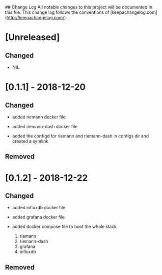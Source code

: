 ## Change Log
All notable changes to this project will be documented in this file. This change log follows the conventions of [keepachangelog.com](http://keepachangelog.com/).

*  [Unreleased]

** Changed
- NIL.

* [0.1.1] - 2018-12-20


** Changed

   - added riemann docker file

   - added riemann-dash docker file 

   - added the configd for riemann and riemann-dash in configs dir and created a symlink


** Removed

* [0.1.2] - 2018-12-22

** Changed

   - added influxdb docker file

   - added grafana docker file 

   - added docker compose file to boot the whole stack
       1. riemann
       2. riemann-dash
       3. grafana
       4. influxdb
       


** Removed

